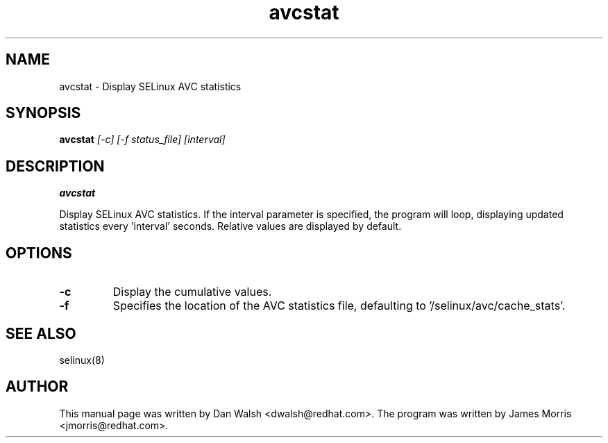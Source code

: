 .TH "avcstat" "8" "18 Nov 2004" "dwalsh@redhat.com" "SELinux Command Line documentation"
.SH "NAME"
avcstat \- Display SELinux AVC statistics

.SH "SYNOPSIS"
.B avcstat
.I [-c] [-f status_file] [interval]

.SH "DESCRIPTION"
.B avcstat 

Display SELinux AVC statistics.  If the interval parameter is specified, the
program will loop, displaying updated statistics every 'interval' seconds.
Relative values are displayed by default. 

.SH OPTIONS
.TP
.B \-c
Display the cumulative values.

.TP
.B \-f
Specifies the location of the AVC statistics file, defaulting to '/selinux/avc/cache_stats'.

.SH "SEE ALSO"
selinux(8)

.SH AUTHOR	
This manual page was written by Dan Walsh <dwalsh@redhat.com>.
The program was written by James Morris <jmorris@redhat.com>.


